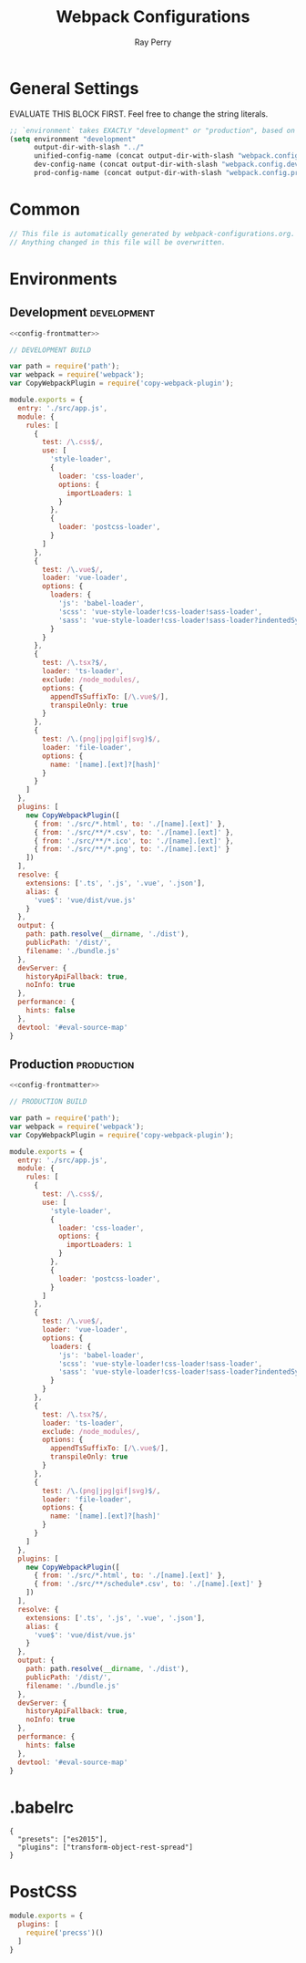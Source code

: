 #+TITLE: Webpack Configurations
#+AUTHOR: Ray Perry
#+EMAIL: rperry@pmmimediagroup.com

* General Settings
EVALUATE THIS BLOCK FIRST. Feel free to change the string literals.
#+BEGIN_SRC emacs-lisp :results output silent
  ;; `environment` takes EXACTLY "development" or "production", based on the tags below. Everything else is ignored.
  (setq environment "development"
        output-dir-with-slash "../"
        unified-config-name (concat output-dir-with-slash "webpack.config.js")
        dev-config-name (concat output-dir-with-slash "webpack.config.dev.js")
        prod-config-name (concat output-dir-with-slash "webpack.config.prod.js"))
#+END_SRC

* Common
#+NAME: config-frontmatter
#+BEGIN_SRC javascript
  // This file is automatically generated by webpack-configurations.org.
  // Anything changed in this file will be overwritten.
#+END_SRC

* Environments
** Development :development:
#+NAME: dev-config
#+BEGIN_SRC javascript :noweb yes :tangle (and (equal (car (org-get-tags-at (point))) environment) dev-config-name)
  <<config-frontmatter>>

  // DEVELOPMENT BUILD

  var path = require('path');
  var webpack = require('webpack');
  var CopyWebpackPlugin = require('copy-webpack-plugin');

  module.exports = {
    entry: './src/app.js',
    module: {
      rules: [
        {
          test: /\.css$/,
          use: [
            'style-loader',
            {
              loader: 'css-loader',
              options: {
                importLoaders: 1
              }
            },
            {
              loader: 'postcss-loader',
            }
          ]
        },
        {
          test: /\.vue$/,
          loader: 'vue-loader',
          options: {
            loaders: {
              'js': 'babel-loader',
              'scss': 'vue-style-loader!css-loader!sass-loader',
              'sass': 'vue-style-loader!css-loader!sass-loader?indentedSyntax',
            }
          }
        },
        {
          test: /\.tsx?$/,
          loader: 'ts-loader',
          exclude: /node_modules/,
          options: {
            appendTsSuffixTo: [/\.vue$/],
            transpileOnly: true
          }
        },
        {
          test: /\.(png|jpg|gif|svg)$/,
          loader: 'file-loader',
          options: {
            name: '[name].[ext]?[hash]'
          }
        }
      ]
    },
    plugins: [
      new CopyWebpackPlugin([
        { from: './src/*.html', to: './[name].[ext]' },
        { from: './src/**/*.csv', to: './[name].[ext]' },
        { from: './src/**/*.ico', to: './[name].[ext]' },
        { from: './src/**/*.png', to: './[name].[ext]' }
      ])
    ],
    resolve: {
      extensions: ['.ts', '.js', '.vue', '.json'],
      alias: {
        'vue$': 'vue/dist/vue.js'
      }
    },
    output: {
      path: path.resolve(__dirname, './dist'),
      publicPath: '/dist/',
      filename: './bundle.js'
    },
    devServer: {
      historyApiFallback: true,
      noInfo: true
    },
    performance: {
      hints: false
    },
    devtool: '#eval-source-map'
  }
#+END_SRC

** Production :production:
#+NAME: prod-config
#+BEGIN_SRC javascript :noweb yes :tangle (and (equal (car (org-get-tags-at (point))) environment) prod-config-name)
  <<config-frontmatter>>

  // PRODUCTION BUILD

  var path = require('path');
  var webpack = require('webpack');
  var CopyWebpackPlugin = require('copy-webpack-plugin');

  module.exports = {
    entry: './src/app.js',
    module: {
      rules: [
        {
          test: /\.css$/,
          use: [
            'style-loader',
            {
              loader: 'css-loader',
              options: {
                importLoaders: 1
              }
            },
            {
              loader: 'postcss-loader',
            }
          ]
        },
        {
          test: /\.vue$/,
          loader: 'vue-loader',
          options: {
            loaders: {
              'js': 'babel-loader',
              'scss': 'vue-style-loader!css-loader!sass-loader',
              'sass': 'vue-style-loader!css-loader!sass-loader?indentedSyntax',
            }
          }
        },
        {
          test: /\.tsx?$/,
          loader: 'ts-loader',
          exclude: /node_modules/,
          options: {
            appendTsSuffixTo: [/\.vue$/],
            transpileOnly: true
          }
        },
        {
          test: /\.(png|jpg|gif|svg)$/,
          loader: 'file-loader',
          options: {
            name: '[name].[ext]?[hash]'
          }
        }
      ]
    },
    plugins: [
      new CopyWebpackPlugin([
        { from: './src/*.html', to: './[name].[ext]' },
        { from: './src/**/schedule*.csv', to: './[name].[ext]' }
      ])
    ],
    resolve: {
      extensions: ['.ts', '.js', '.vue', '.json'],
      alias: {
        'vue$': 'vue/dist/vue.js'
      }
    },
    output: {
      path: path.resolve(__dirname, './dist'),
      publicPath: '/dist/',
      filename: './bundle.js'
    },
    devServer: {
      historyApiFallback: true,
      noInfo: true
    },
    performance: {
      hints: false
    },
    devtool: '#eval-source-map'
  }
#+END_SRC

* .babelrc
#+BEGIN_SRC text :tangle ../.babelrc
{
  "presets": ["es2015"],
  "plugins": ["transform-object-rest-spread"]
}
#+END_SRC

* PostCSS
#+BEGIN_SRC javascript :tangle (concat output-dir-with-slash "postcss.config.js")
  module.exports = {
    plugins: [
      require('precss')()
    ]
  }
#+END_SRC

